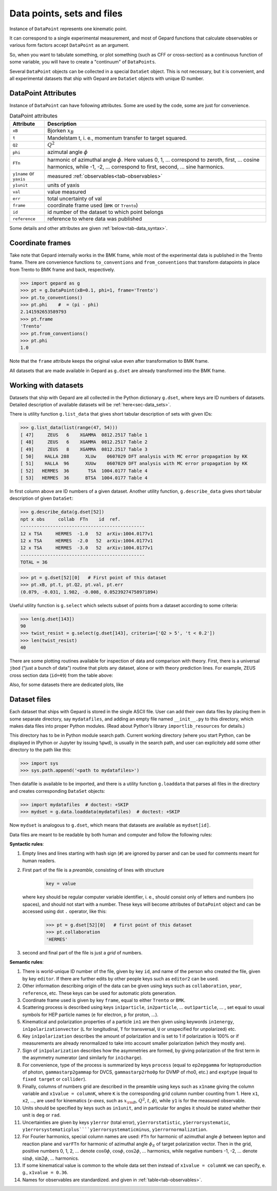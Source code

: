 ###########################
Data points, sets and files
###########################

Instance of ``DataPoint`` represents one kinematic point.

It can correspond to a single experimental measurement,
and most of Gepard functions that calculate observables
or various form factors accept ``DataPoint`` as an argument.

So, when you want to tabulate something, or
plot something (such as CFF or cross-section) as a continuous
function of some variable, you will have to create
a "continuum" of ``DataPoints``.

Several ``DataPoint`` objects can be collected in a special
``DataSet`` object. This is not necessary, but it is convenient,
and all experimental datasets that ship with Gepard are
``DataSet`` objects with unique ID number.




DataPoint Attributes
--------------------

Instance of ``DataPoint`` can have following attributes. Some
are used by the code, some are just for convenience.

.. _tab-datapoint-attributes:

.. list-table:: DataPoint attributes
   :header-rows: 1

   * - Attribute
     - Description
   * - ``xB``
     - Bjorken :math:`x_B`
   * - ``t``
     - Mandelstam t, i. e., momentum transfer to target squared.
   * - ``Q2``
     -  :math:`Q^2`
   * - ``phi``
     -  azimutal angle :math:`\phi`
   * - ``FTn``
     -  harmonic of azimuthal angle :math:`\phi`. Here values 0, 1, ... correspond to zeroth, first,  ... cosine harmonics, while -1, -2, ... correspond to first, second, ... sine harmonics.
   * - ``y1name`` or ``yaxis``
     - measured :ref:`observables<tab-observables>`
   * - ``y1unit``
     - units of yaxis
   * - ``val``
     - value measured
   * - ``err``
     - total uncertainty of val
   * - ``frame``
     - coordinate frame used (``BMK`` or ``Trento``)
   * - ``id``
     - id number of the dataset to which point belongs
   * - ``reference``
     - reference to where data was published

Some details and other attributes are given :ref:`below<tab-data_syntax>`.

Coordinate frames
-----------------

Take note that Gepard internally works in the BMK frame, while most of the experimental
data is published in the Trento frame. There are convenience functions
``to_conventions`` and ``from_conventions`` that transform datapoints
in place from Trento to BMK frame and back, respectively.

.. code-block:: python

   >>> import gepard as g
   >>> pt = g.DataPoint(xB=0.1, phi=1, frame='Trento')
   >>> pt.to_conventions()
   >>> pt.phi    #  = (pi - phi)
   2.141592653589793
   >>> pt.frame
   'Trento'
   >>> pt.from_conventions()
   >>> pt.phi
   1.0

Note that the ``frame`` attribute keeps the original value even after
transformation to BMK frame.

All datasets that are made available in Gepard as ``g.dset`` are already
transformed into the BMK frame.



.. _sec-datasets:

Working with datasets
----------------------

Datasets that ship with Gepard are all collected in the Python dictionary
``g.dset``, where keys are ID numbers of datasets. Detailed description
of available datasets will be :ref:`here<sec-data_sets>`.

There is utility function ``g.list_data`` that gives short tabular description
of sets with given IDs:

.. code-block:: python

   >>> g.list_data(list(range(47, 54)))
   [ 47]     ZEUS   6    XGAMMA  0812.2517 Table 1
   [ 48]     ZEUS   6    XGAMMA  0812.2517 Table 2
   [ 49]     ZEUS   8    XGAMMA  0812.2517 Table 3
   [ 50]    HALLA 288      XLUw    0607029 DFT analysis with MC error propagation by KK
   [ 51]    HALLA  96      XUUw    0607029 DFT analysis with MC error propagation by KK
   [ 52]   HERMES  36       TSA  1004.0177 Table 4
   [ 53]   HERMES  36      BTSA  1004.0177 Table 4


In first column above are ID numbers of a given dataset.
Another utility function, ``g.describe_data`` gives short tabular description
of given ``DataSet``:

.. code-block:: python

   >>> g.describe_data(g.dset[52])
   npt x obs     collab  FTn    id  ref.        
   ----------------------------------------------
   12 x TSA     HERMES  -1.0   52  arXiv:1004.0177v1
   12 x TSA     HERMES  -2.0   52  arXiv:1004.0177v1
   12 x TSA     HERMES  -3.0   52  arXiv:1004.0177v1
   ----------------------------------------------
   TOTAL = 36


.. code-block:: python

   >>> pt = g.dset[52][0]   # First point of this dataset
   >>> pt.xB, pt.t, pt.Q2, pt.val, pt.err
   (0.079, -0.031, 1.982, -0.008, 0.05239274758971894)

Useful utility function is ``g.select`` which selects subset of points
from a dataset according to some criteria:

.. code-block:: python

   >>> len(g.dset[143])
   90
   >>> twist_resist = g.select(g.dset[143], criteria=['Q2 > 5', 't < 0.2'])
   >>> len(twist_resist)
   40


There are some plotting routines available for inspection of data and
comparison with theory. First, there is a universal ``jbod`` ("just a bunch
of data") routine that plots any dataset, alone or with theory prediction lines.
For example, ZEUS cross section data (``id=49``) from the table above:

.. plot::
   :include-source:

   >>> import gepard as g
   >>> import gepard.plots
   >>> from gepard.fits import th_KM15, th_KM10b
   >>> gepard.plots.jbod(points=g.dset[49], lines=[th_KM15, th_KM10b]).show()


Also, for some datasets there are dedicated plots, like

.. plot::
   :include-source:

   >>> import gepard.plots
   >>> from gepard.fits import th_KM15, th_KM10b
   >>> gepard.plots.H1ZEUS(lines=[th_KM15, th_KM10b]).show()


.. _sec-datafiles:

Dataset files
-------------

Each dataset that ships with Gepard is stored in the single
ASCII file. User can add their own data files by placing them
in some separate directory, say ``mydatafiles``, and adding an empty file named
``__init__.py`` to this directory, which makes data files into proper Python modules. 
(Read about Python's library ``importlib_resources`` for details.)

This directory has to be in Python
module search path. Current working directory (where you start Python, can be
displayed in IPython or Jupyter by issuing ``%pwd``), is usually in the
search path, and user can explicitely add some other directory to the path like this:

.. code-block:: python

   >>> import sys
   >>> sys.path.append('<path to mydatafiles>')

Then datafile is available to be imported, and there is a utility
function ``g.loaddata`` that parses all files in the directory
and creates corresponding ``DataSet`` objects:

.. code-block:: python

   >>> import mydatafiles  # doctest: +SKIP
   >>> mydset = g.data.loaddata(mydatafiles)  # doctest: +SKIP

Now ``mydset`` is analogous to ``g.dset``, which means that datasets
are available as  ``mydset[id]``.

Data files are meant to be readable by both human and computer and follow
the following rules:


**Syntactic rules**:

#. Empty lines and lines starting with
   hash sign (``#``) are ignored by parser
   and can be used for comments meant
   for human readers.
#. First part of the file is a  *preamble*, consisting of lines with structure

     .. code-block::

        key = value

   where ``key`` should be regular computer
   variable identifier, i. e., should consist only
   of letters and numbers (no spaces), and should not start
   with a number. These keys will become attributes of ``DataPoint`` object
   and can be accessed using dot ``.`` operator, like this:

     .. code-block:: python

        >>> pt = g.dset[52][0]   # first point of this dataset
        >>> pt.collaboration
        'HERMES'

#. second and final part of the file is just a *grid* of numbers.


.. _tab-data_syntax:

**Semantic rules**:

#. There is world-unique ID number of the file,
   given by key ``id``, and name of the
   person who created the file, given by key
   ``editor``. If there are further edits
   by other people keys such as ``editor2`` can be used.
#. Other information describing origin of the
   data can be given using keys such as
   ``collaboration``, ``year``, ``reference``,
   etc. These keys can be used for automatic plots generation.
#. Coordinate frame used is given by
   key ``frame``, equal to either ``Trento``
   or ``BMK``.
#. Scattering process is described using keys
   ``in1particle``, ``in2particle``, ...
   ``out1particle``, ... , set equal to
   usual symbols for HEP particle names (``e`` for electron,
   ``p`` for proton, ...).
#. Kinematical and polarization properties of
   a particle ``in1`` are then given using keywords
   ``in1energy``, ``in1polarizationvector`` (``L``
   for longitudinal, ``T`` for transversal,
   ``U`` or unspecified for unpolarized) etc.
#. Key ``in1polarization`` describes the amount
   of polarization and is set to 1 if
   polarization is 100% or if measurements are
   already renormalized to take into account
   smaller polarization (which they mostly are).
#. Sign of ``in1polarization`` describes how the
   asymmetries are formed, by giving polarization of the
   first term in the asymmetry numerator (and similarly for ``in1charge``).
#. For convenience, type of the process is summarized
   by keys ``process`` (equal to ``ep2epgamma``
   for leptoproduction of photon, ``gammastarp2gammap`` for DVCS,
   ``gammastarp2rho0p`` for DVMP of rho0, etc.)
   and ``exptype`` (equal to ``fixed target`` or ``collider``).
#. Finally, columns of numbers grid are described in the preamble
   using keys such as ``x1name`` giving the column
   variable and ``x1value = columnK``,
   where ``K`` is the corresponding grid column number 
   counting from 1.
   Here ``x1``, ``x2``, ..., are used for 
   kinematics (*x-axes*,
   such as :math:`x_{\rm B}`, :math:`Q^2`, :math:`t`, :math:`\phi`),
   while ``y1`` is for the measured observable.
#. Units should be specified by keys such as ``in1unit``,
   and in particular for angles it should be stated whether
   their unit is ``deg`` or ``rad``.
#. Uncertainties are given by keys ``y1error`` (total error), ``y1errorstatistic``,
   ``y1errorsystematic``, ``y1errorsystematicplus````y1errorsystematicminus``,
   ``y1errornormalization``.
#. For Fourier harmonics, special column names are used:
   ``FTn`` for harmonic of azimuthal angle :math:`\phi` between lepton
   and reaction plane and ``varFTn`` for harmonic
   of azimuthal angle :math:`\phi_S` of target polarization vector. Then
   in the grid, positive numbers 0, 1, 2, ... denote
   :math:`\cos 0\phi`, :math:`\cos\phi`, :math:`\cos 2\phi`, ... harmonics,
   while negative numbers -1, -2, ... denote
   :math:`\sin\phi`, :math:`\sin 2\phi`, ... harmonics.
#. If some kinematical value is common to the whole data
   set then instead of ``x1value = columnK`` we can
   specify, e. g., ``x1value = 0.36``.
#. Names for observables are standardized. and given in :ref:`table<tab-observables>`.

